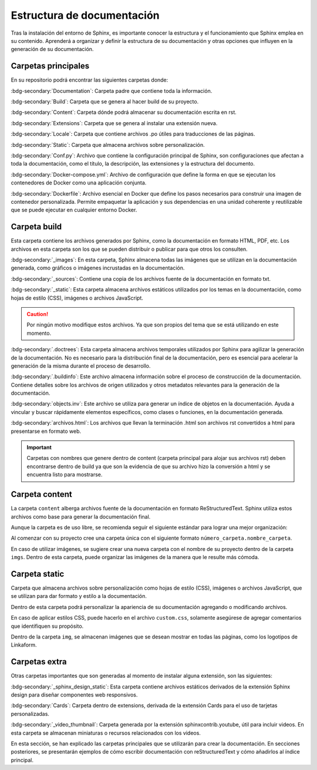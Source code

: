 ===========================
Estructura de documentación
===========================

Tras la instalación del entorno de Sphinx, es importante conocer la estructura y el funcionamiento que Sphinx emplea en su contenido.
Aprenderá a organizar y definir la estructura de su documentación y otras opciones que influyen en la generación de su documentación.

Carpetas principales
====================

En su repositorio podrá encontrar las siguientes carpetas donde:

.. image:: /imgs/Contribución/1.png

:bdg-secondary:`Documentation`: Carpeta padre que contiene toda la información.

:bdg-secondary:`Build`: Carpeta que se genera al hacer build de su proyecto.

:bdg-secondary:`Content`: Carpeta dónde podrá almacenar su documentación escrita en rst.

:bdg-secondary:`Extensions`: Carpeta que se genera al instalar una extensión nueva.

:bdg-secondary:`Locale`: Carpeta que contiene archivos .po útiles para traducciones de las páginas. 

:bdg-secondary:`Static`: Carpeta que almacena archivos sobre personalización. 

:bdg-secondary:`Conf.py`: Archivo que contiene la configuración principal de Sphinx, son configuraciones que afectan a toda la documentación, como el título, la descripción, las extensiones y la estructura del documento.

:bdg-secondary:`Docker-compose.yml`: Archivo de configuración que define la forma en que se ejecutan los contenedores de Docker como una aplicación conjunta.

:bdg-secondary:`Dockerfile`: Archivo esencial en Docker que define los pasos necesarios para construir una imagen de contenedor personalizada. Permite empaquetar la aplicación y sus dependencias en una unidad coherente y reutilizable que se puede ejecutar en cualquier entorno Docker.

Carpeta build
=============

Esta carpeta contiene los archivos generados por Sphinx, como la documentación en formato HTML, PDF, etc. Los archivos en esta carpeta son los que se pueden distribuir o publicar para que otros los consulten.

.. image:: /imgs/Contribución/2.png

:bdg-secondary:`_images`: En esta carpeta, Sphinx almacena todas las imágenes que se utilizan en la documentación generada, como gráficos o imágenes incrustadas en la documentación.

:bdg-secondary:`_sources`: Contiene una copia de los archivos fuente de la documentación en formato txt.

:bdg-secondary:`_static`: Esta carpeta almacena archivos estáticos utilizados por los temas en la documentación, como hojas de estilo (CSS), imágenes o archivos JavaScript.

.. caution:: Por ningún motivo modifique estos archivos. Ya que son propios del tema que se está utilizando en este momento.

:bdg-secondary:`.doctrees`: Esta carpeta almacena archivos temporales utilizados por Sphinx para agilizar la generación de la documentación. No es necesario para la distribución final de la documentación, pero es esencial para acelerar la generación de la misma durante el proceso de desarrollo.

:bdg-secondary:`.buildinfo`: Este archivo almacena información sobre el proceso de construcción de la documentación. Contiene detalles sobre los archivos de origen utilizados y otros metadatos relevantes para la generación de la documentación.

:bdg-secondary:`objects.inv`: Este archivo se utiliza para generar un índice de objetos en la documentación. Ayuda a vincular y buscar rápidamente elementos específicos, como clases o funciones, en la documentación generada.

:bdg-secondary:`archivos.html`: Los archivos que llevan la terminación .html son archivos rst convertidos a html para presentarse en formato web.

.. important:: Carpetas con nombres que genere dentro de content (carpeta principal para alojar sus archivos rst) deben encontrarse dentro de build ya que son la evidencia de que su archivo hizo la conversión a html y se encuentra listo para mostrarse.

Carpeta content
===============

La carpeta ``content`` alberga archivos fuente de la documentación en formato ReStructuredText. Sphinx utiliza estos archivos como base para generar la documentación final.

Aunque la carpeta es de uso libre, se recomienda seguir el siguiente estándar para lograr una mejor organización:

.. image:: /imgs/Contribución/3.png

Al comenzar con su proyecto cree una carpeta única con el siguiente formato ``número_carpeta.nombre_carpeta``.

En caso de utilizar imágenes, se sugiere crear una nueva carpeta con el nombre de su proyecto dentro de la carpeta ``imgs``. Dentro de esta carpeta, puede organizar las imágenes de la manera que le resulte más cómoda.

Carpeta static
==============

Carpeta que almacena archivos sobre personalización como hojas de estilo (CSS), imágenes o archivos JavaScript, que se utilizan para dar formato y estilo a la documentación. 

Dentro de esta carpeta podrá personalizar la apariencia de su documentación agregando o modificando archivos.

En caso de aplicar estilos CSS, puede hacerlo en el archivo ``custom.css``, solamente asegúrese de agregar comentarios que identifiquen su propósito.

Dentro de la carpeta ``img``, se almacenan imágenes que se desean mostrar en todas las páginas, como los logotipos de Linkaform.

.. image:: /imgs/Contribución/4.png

Carpetas extra
==============

Otras carpetas importantes que son generadas al momento de instalar alguna extensión, son las siguientes:

:bdg-secondary:`_sphinx_design_static`: Esta carpeta contiene archivos estáticos derivados de la extensión Sphinx design para diseñar componentes web responsivos.

:bdg-secondary:`Cards`: Carpeta dentro de extensions, derivada de la extensión Cards para el uso de tarjetas personalizadas.

:bdg-secondary:`_video_thumbnail`: Carpeta generada por la extensión sphinxcontrib.youtube, útil para incluir videos. En esta carpeta se almacenan miniaturas o recursos relacionados con los videos.

En esta sección, se han explicado las carpetas principales que se utilizarán para crear la documentación. En secciones posteriores, se presentarán ejemplos de cómo escribir documentación con reStructuredText y cómo añadirlos al índice principal.

